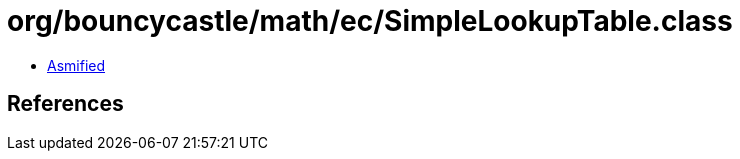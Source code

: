 = org/bouncycastle/math/ec/SimpleLookupTable.class

 - link:SimpleLookupTable-asmified.java[Asmified]

== References

